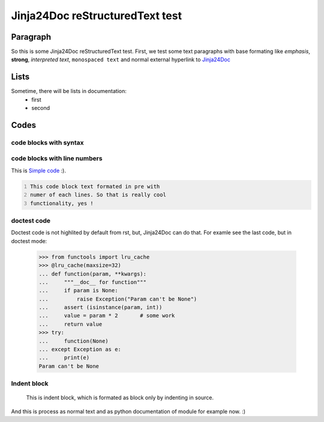 Jinja24Doc reStructuredText test
================================

Paragraph
--------
So this is some Jinja24Doc reStructuredText test. First, we test some text
paragraphs with base formating like *emphasis*, **strong**, `interpreted text`,
``monospaced text`` and normal external hyperlink to `Jinja24Doc
<http://jinja24doc.zeropage.cz>`_

Lists
------
Sometime, there will be lists in documentation:
    * first
    * second

Codes
-----
code blocks with syntax
.......................
.. code-block:: python
    :name: Pythone example
    :ivalid: True

    for i in range(100):
        if i > 10 and i < 50:
            print (i*i)

code blocks with line numbers
.............................
This is `Simple code`_ :).

.. code::
    :number-lines:
    :name: Simple code

    This code block text formated in pre with
    numer of each lines. So that is really cool
    functionality, yes !

doctest code
............
Doctest code is not highlited by default from rst, but,
Jinja24Doc can do that. For examle see the last code, but in doctest
mode:

    >>> from functools import lru_cache
    >>> @lru_cache(maxsize=32)
    ... def function(param, **kwargs):
    ...     """__doc__ for function"""
    ...     if param is None:
    ...         raise Exception("Param can't be None")
    ...     assert (isinstance(param, int))
    ...     value = param * 2       # some work
    ...     return value
    >>> try:
    ...     function(None)
    ... except Exception as e:
    ...     print(e)
    Param can't be None

Indent block
............

    This is indent block, which is formated as block
    only by indenting in source.

And this is process as normal text and as python documentation of module for
example now. :)
